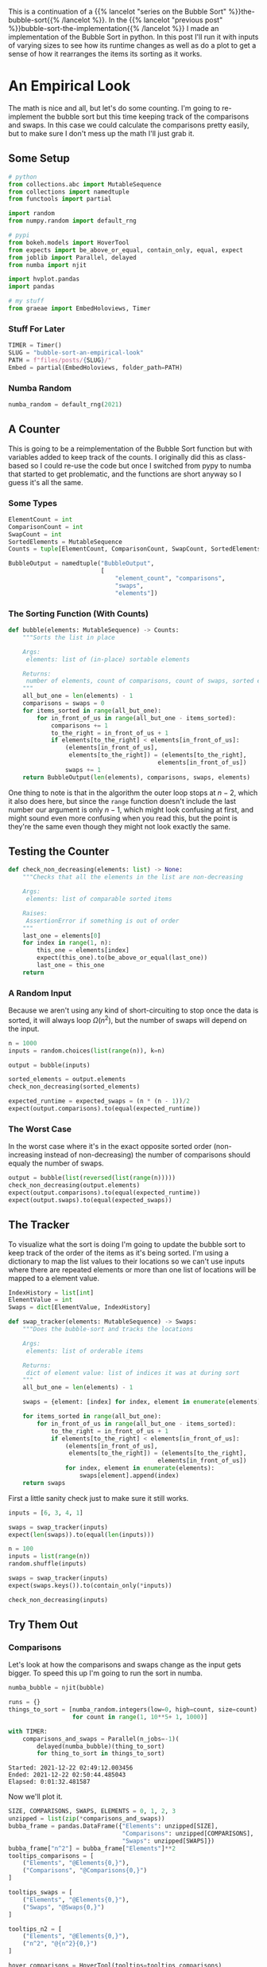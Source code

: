 #+BEGIN_COMMENT
.. title: Bubble Sort: An Empirical Look
.. slug: bubble-sort-an-empirical-look
.. date: 2021-11-17 10:57:02 UTC-08:00
.. tags: brute-force,sorting,algorithms
.. category: Sorting
.. link: 
.. description: Running and plotting the Bubble Sort's performance.
.. type: text
.. has_math: True
#+END_COMMENT
#+OPTIONS: ^:{}
#+TOC: headlines 3
#+PROPERTY: header-args :session ~/.local/share/jupyter/runtime/kernel-b67feca9-e0be-4429-95b4-7edb1e86c1a7-ssh.json
#+BEGIN_SRC python :results none :exports none
%load_ext autoreload
%autoreload 2
#+END_SRC
This is a continuation of a {{% lancelot "series on the Bubble Sort" %}}the-bubble-sort{{% /lancelot %}}. In the {{% lancelot "previous post" %}}bubble-sort-the-implementation{{% /lancelot %}} I made an implementation of the Bubble Sort in python. In this post I'll run it with inputs of varying sizes to see how its runtime changes as well as do a plot to get a sense of how it rearranges the items its sorting as it works.
* An Empirical Look
    The math is nice and all, but let's do some counting. I'm going to re-implement the bubble sort but this time keeping track of the comparisons and swaps. In this case we could calculate the comparisons pretty easily, but to make sure I don't mess up the math I'll just grab it.
** Some Setup
#+begin_src python :results none
# python
from collections.abc import MutableSequence
from collections import namedtuple
from functools import partial

import random
from numpy.random import default_rng

# pypi
from bokeh.models import HoverTool
from expects import be_above_or_equal, contain_only, equal, expect
from joblib import Parallel, delayed
from numba import njit

import hvplot.pandas
import pandas

# my stuff
from graeae import EmbedHoloviews, Timer
#+end_src
*** Stuff For Later
#+begin_src python :results none
TIMER = Timer()
SLUG = "bubble-sort-an-empirical-look"
PATH = f"files/posts/{SLUG}/"
Embed = partial(EmbedHoloviews, folder_path=PATH)
#+end_src
*** Numba  Random
#+begin_src python :results none
numba_random = default_rng(2021)
#+end_src

** A Counter
   This is going to be a reimplementation of the Bubble Sort function but with variables added to keep track of the counts. I originally did this as class-based so I could re-use the code but once I switched from pypy to numba that started to get problematic, and the functions are short anyway so I guess it's all the same.

*** Some Types

#+begin_src python :results none
ElementCount = int
ComparisonCount = int
SwapCount = int
SortedElements = MutableSequence
Counts = tuple[ElementCount, ComparisonCount, SwapCount, SortedElements]

BubbleOutput = namedtuple("BubbleOutput",
                          [
                              "element_count", "comparisons",
                              "swaps",
                              "elements"])
#+end_src

*** The Sorting Function (With Counts)
#+begin_src python :results none
def bubble(elements: MutableSequence) -> Counts:
    """Sorts the list in place

    Args:
     elements: list of (in-place) sortable elements

    Returns:
     number of elements, count of comparisons, count of swaps, sorted elements
    """
    all_but_one = len(elements) - 1
    comparisons = swaps = 0
    for items_sorted in range(all_but_one):
        for in_front_of_us in range(all_but_one - items_sorted):
            comparisons += 1
            to_the_right = in_front_of_us + 1
            if elements[to_the_right] < elements[in_front_of_us]:
                (elements[in_front_of_us],
                 elements[to_the_right]) = (elements[to_the_right],
                                          elements[in_front_of_us])
                swaps += 1
    return BubbleOutput(len(elements), comparisons, swaps, elements)
#+end_src

One thing to note is that in the algorithm the outer loop stops at $n-2$, which it also does here, but since the ~range~ function doesn't include the last number our argument is only $n-1$, which might look confusing at first, and might sound even more confusing when you read this, but the point is they're the same even though they might not look exactly the same.
** Testing the Counter
#+begin_src python :results none
def check_non_decreasing(elements: list) -> None:
    """Checks that all the elements in the list are non-decreasing

    Args:
     elements: list of comparable sorted items

    Raises:
     AssertionError if something is out of order
    """
    last_one = elements[0]
    for index in range(1, n):
        this_one = elements[index]
        expect(this_one).to(be_above_or_equal(last_one))
        last_one = this_one
    return
#+end_src

*** A Random Input
    Because we aren't using any kind of short-circuiting to stop once the data is sorted, it will always loop $\Omega(n^2)$, but the number of swaps will depend on the input.

#+begin_src python :results none
n = 1000
inputs = random.choices(list(range(n)), k=n)

output = bubble(inputs)

sorted_elements = output.elements
check_non_decreasing(sorted_elements)
    
expected_runtime = expected_swaps = (n * (n - 1))/2
expect(output.comparisons).to(equal(expected_runtime))
#+end_src
*** The Worst Case
    In the worst case where it's in the exact opposite sorted order (non-increasing instead of non-decreasing) the number of comparisons should equaly the number of swaps.

#+begin_src python :results none
output = bubble(list(reversed(list(range(n)))))
check_non_decreasing(output.elements)
expect(output.comparisons).to(equal(expected_runtime))
expect(output.swaps).to(equal(expected_swaps))
#+end_src

** The Tracker
   To visualize what the sort is doing I'm going to update the bubble sort to keep track of the order of the items as it's being sorted. I'm using a dictionary to map the list values to their locations so we can't use inputs where there are repeated elements or more than one list of locations will be mapped to a element value.

#+begin_src python :results none
IndexHistory = list[int]
ElementValue = int
Swaps = dict[ElementValue, IndexHistory]
#+end_src

#+begin_src python :results none
def swap_tracker(elements: MutableSequence) -> Swaps:
    """Does the bubble-sort and tracks the locations

    Args:
     elements: list of orderable items

    Returns:
     dict of element value: list of indices it was at during sort
    """
    all_but_one = len(elements) - 1

    swaps = {element: [index] for index, element in enumerate(elements)}

    for items_sorted in range(all_but_one):
        for in_front_of_us in range(all_but_one - items_sorted):
            to_the_right = in_front_of_us + 1
            if elements[to_the_right] < elements[in_front_of_us]:
                (elements[in_front_of_us],
                 elements[to_the_right]) = (elements[to_the_right],
                                          elements[in_front_of_us])
                for index, element in enumerate(elements):
                    swaps[element].append(index)
    return swaps
#+end_src

First a little sanity check just to make sure it still works.

#+begin_src python :results none
inputs = [6, 3, 4, 1]

swaps = swap_tracker(inputs)
expect(len(swaps)).to(equal(len(inputs)))

#+end_src

#+begin_src python :results none
n = 100
inputs = list(range(n))
random.shuffle(inputs)

swaps = swap_tracker(inputs)
expect(swaps.keys()).to(contain_only(*inputs))

check_non_decreasing(inputs)
#+end_src

** Try Them Out
*** Comparisons
    Let's look at how the comparisons and swaps change as the input gets bigger. To speed this up I'm going to run the sort in numba.

#+begin_src python :results none
numba_bubble = njit(bubble)
#+end_src

#+begin_src python :results output :exports both
runs = {}
things_to_sort = [numba_random.integers(low=0, high=count, size=count)
                  for count in range(1, 10**5+ 1, 1000)]

with TIMER:
    comparisons_and_swaps = Parallel(n_jobs=-1)(
        delayed(numba_bubble)(thing_to_sort)
        for thing_to_sort in things_to_sort)
#+end_src

#+RESULTS:
: Started: 2021-12-22 02:49:12.003456
: Ended: 2021-12-22 02:50:44.485043
: Elapsed: 0:01:32.481587


Now we'll plot it.

#+begin_src python :results none
SIZE, COMPARISONS, SWAPS, ELEMENTS = 0, 1, 2, 3
unzipped = list(zip(*comparisons_and_swaps))
bubba_frame = pandas.DataFrame({"Elements": unzipped[SIZE],
                                "Comparisons": unzipped[COMPARISONS],
                                "Swaps": unzipped[SWAPS]})
bubba_frame["n^2"] = bubba_frame["Elements"]**2
tooltips_comparisons = [
    ("Elements", "@Elements{0,}"),
    ("Comparisons", "@Comparisons{0,}")
]

tooltips_swaps = [
    ("Elements", "@Elements{0,}"),
    ("Swaps", "@Swaps{0,}")
]

tooltips_n2 = [
    ("Elements", "@Elements{0,}"),
    ("n^2", "@{n^2}{0,}")
]

hover_comparisons = HoverTool(tooltips=tooltips_comparisons)
hover_swaps = HoverTool(tooltips=tooltips_swaps)
hover_n2 = HoverTool(tooltips=tooltips_n2)

swap_plots = bubba_frame.hvplot(x="Elements", y="Swaps").opts(
    tools=[hover_swaps])
comparison_plots = bubba_frame.hvplot(x="Elements", y="Comparisons").opts(
    tools=[hover_comparisons])
n_squared_plot = bubba_frame.hvplot(x="Elements", y="n^2").opts(
    tools=[hover_n2])

plot = (swap_plots * comparison_plots * n_squared_plot).opts(
    title="Comparisons, Swaps and n-squared Counts",
    height=700, width=800)
output = Embed(plot=plot, file_name="bubble_sort_comparisons")()
#+end_src

#+begin_src python :results output html :exports results
print(output)
#+end_src

#+RESULTS:
#+begin_export html
<object type="text/html" data="bubble_sort_comparisons.html" style="width:100%" height=800>
  <p>Figure Missing</p>
</object>
#+end_export

The top line (yellow) is the square of the size of the inputs, the middle (red) is the number of swaps, and the bottom line (blue) is the number of comparisons. If you hover over the lines you can see that each line is roughly double the one below it - there are twice as many comparisons as swaps for a given input and \(n^2\) is twice as big as the comparison count for a given input.
** Swaps

   The comparisons and swaps are pretty much what we expected to see, they just confirm the theoretical assessment, but now let's look at plotting the swaps as they occur to see if we can understand what the bubble sort is doing.
   
#+begin_src python :results none
COUNT = 20
inputs = random.sample(list(range(COUNT)), k=COUNT)
swaps = swap_tracker(inputs)

# swaps = {str(key): value for key, value in tracker.swaps.items()}
track_frame = pandas.DataFrame(swaps)
re_indexed = track_frame.reset_index().rename(columns={"index": "Swap"})
melted = re_indexed.melt(var_name="Value To Sort", value_name="Location In Array", id_vars="Swap")

tooltips = [
    ("Item to Sort", "@{Value To Sort}"),
    ("Swap", "@{Swap}"),
    ("Current Location", "@{Location In Array}")
]

hover = HoverTool(tooltips=tooltips)

ticks = [(index, index) for index in range(COUNT)]
plot = melted.hvplot(x="Swap", y="Location In Array",
                     by="Value To Sort").opts(tools=[hover],
                                              show_legend=False,
                     width=800, height=700, yticks=ticks,
                            title="Bubble Sort Swaps",)


output = Embed(plot=plot, file_name="bubble_sort_swaps")()
#+end_src

#+begin_src python :results output html :exports results
print(output)
#+end_src

#+begin_export html
<object type="text/html" data="bubble_sort_swaps.html" style="width:100%" height=800>
  <p>Figure Missing</p>
</object>
#+end_export

**Aside:**

HoloViews seems to not let you set the Tooltips if you use multiple columns, which is why I went through all the rigamarole of melting it. If you just plot it as the DataFrame with each column being one of the tracked locations for a sort value (e.g. the column name is '1' and the rows are the positions in the array at each swap) then the plot comes out okay, but the labels are kind of confusing.

Looking at the plot, though, this does seem to be a useful way to figure out what's going on. If you look at the largest unsorted values you can see that once they are the largest of the unsorted values, they "bubble up" in a diagonal but straight line. Before this plot I would have said that the largest elements are the ones that get sorted first, but if you look at the plot (assuming I don't re-run it and change the arrangements) and in particular you look at the least-valued elements (0 and 1) you can see that they reach their final position fairly early, just by virtue of being in a position to get pushed down and being adjacent so they would be swapped to get into the correct order.
*** Worst Case

The random-input gives an interesting view of how the algorithm might work in practice, but let's look at the worst-case input where the values are in the opposite of the sorted order.

#+begin_src python :results none
COUNT = 20
inputs = list(reversed(range(COUNT)))
swaps = swap_tracker(inputs)

track_frame = pandas.DataFrame(swaps)
re_indexed = track_frame.reset_index().rename(columns={"index": "Swap"})
melted = re_indexed.melt(var_name="Value To Sort", value_name="Location In Array", id_vars="Swap")


ticks = [(index, index) for index in range(COUNT)]
plot = melted.hvplot(x="Swap", y="Location In Array", cmap="blues",
                     by="Value To Sort").opts(show_legend=False,
                     width=800, height=700, yticks=ticks,
                            title="Bubble Sort Swaps (Worst Case)",)


output = Embed(plot=plot, file_name="bubble_sort_worst_swaps")()
#+end_src

#+begin_src python :results output html :exports results
print(output)
#+end_src

#+begin_export html
<object type="text/html" data="bubble_sort_worst_swaps.html" style="width:100%" height=800>
  <p>Figure Missing</p>
</object>
#+end_export

This image gives an even better sense of the way that the bubble sort works. Since it emphasizes left-to-right traversal and swapping as you go, the largest values shoot up to their final positions in straight lines, while the lesser values get pushed down a little with each traversal until they reach the correct position.

* Onward
  The {{% lancelot "final post in this series" %}}double-bubble-sort{{% /lancelot %}} (maybe) will look at a variation on the Bubble Sort that can improve the performance in special cases.

